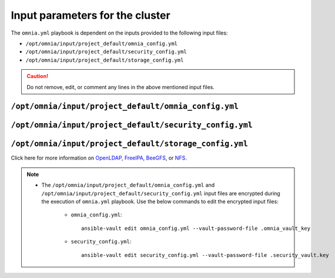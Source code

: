 Input parameters for the cluster
===================================

The ``omnia.yml`` playbook is dependent on the inputs provided to the following input files:

* ``/opt/omnia/input/project_default/omnia_config.yml``
* ``/opt/omnia/input/project_default/security_config.yml``
* ``/opt/omnia/input/project_default/storage_config.yml``

.. caution:: Do not remove, edit, or comment any lines in the above mentioned input files.

``/opt/omnia/input/project_default/omnia_config.yml``
--------------------------------------------

.. csv-table:: Parameters for kubernetes setup
   :file: ../../../Tables/scheduler_k8s_rhel.csv
   :header-rows: 1
   :keepspace:

.. csv-table:: Parameters for slurm setup
   :file: ../../../Tables/scheduler_slurm.csv
   :header-rows: 1
   :keepspace:

``/opt/omnia/input/project_default/security_config.yml``
------------------------------------------------

.. csv-table:: Parameters for Authentication
   :file: ../../../Tables/security_config.csv
   :header-rows: 1
   :keepspace:

.. csv-table:: Parameters for OpenLDAP configuration
   :file: ../../../Tables/security_config_ldap.csv
   :header-rows: 1
   :keepspace:

.. csv-table:: Parameters for FreeIPA configuration
   :file: ../../../Tables/security_config_freeipa.csv
   :header-rows: 1
   :keepspace:


``/opt/omnia/input/project_default/storage_config.yml``
-----------------------------------------------

.. csv-table:: Parameters for Storage
   :file: ../../../Tables/storage_config.csv
   :header-rows: 1
   :keepspace:


Click here for more information on `OpenLDAP, FreeIPA <BuildingCluster/Authentication.html>`_, `BeeGFS <BuildingCluster/Storage/BeeGFS.html>`_, or `NFS <BuildingCluster/Storage/NFS.html>`_.

.. note::

    * The ``/opt/omnia/input/project_default/omnia_config.yml`` and ``/opt/omnia/input/project_default/security_config.yml`` input files are encrypted during the execution of ``omnia.yml`` playbook. Use the below commands to edit the encrypted input files:

        * ``omnia_config.yml``: ::

            ansible-vault edit omnia_config.yml --vault-password-file .omnia_vault_key

        * ``security_config.yml``: ::

            ansible-vault edit security_config.yml --vault-password-file .security_vault.key